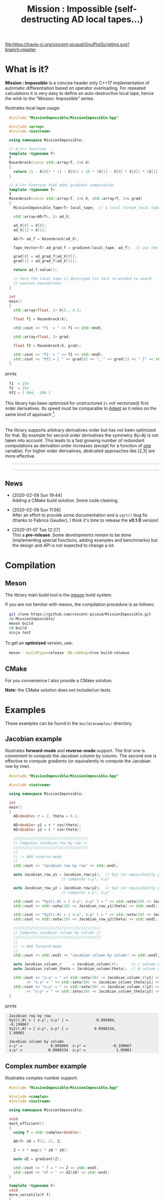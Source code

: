 #+OPTIONS: H:3 toc:t num:t \n:nil ::t |:t ^:{} -:t f:t *:t tex:t d:t tags:not-in-toc
#+HTML_HEAD_EXTRA: <style type="text/css"> blockquote {background:#EEEEEE; padding: 3px 13px}    </style>
#+HTML_HEAD_EXTRA: <style type="text/css"> pre {background:#EEEEEE; padding: 3px 13px}    </style>
#+TITLE: Mission : Impossible (self-destructing AD local tapes...)

[[https://travis-ci.org/vincent-picaud/GnuPlotScript][file:https://travis-ci.org/vincent-picaud/GnuPlotScripting.svg?branch=master]]

* What is it?

  *Mission : Impossible* is a concise header only C++17 implementation of
  automatic differentiation based on operator overloading. For repeated
  calculations it is very easy to define an auto-destructive local tape,
  hence the wink to the "Mission: Impossible" series.

  [[file:figures/tape.jpeg][file:./figures/tape.jpeg]]

  Illustrates local tape usage:

  #+BEGIN_SRC sh :eval no-export :wrap "src cpp :eval never" :results output :exports results
cat $(pwd)/examples/local_tape.cpp
  #+END_SRC

  #+RESULTS:
  #+BEGIN_src cpp :eval never
  #include "MissionImpossible/MissionImpossible.hpp"

  #include <array>
  #include <iostream>

  using namespace MissionImpossible;

  // A C++ function
  template <typename T>
  T
  Rosenbrock(const std::array<T, 2>& X)
  {
    return (1 - X[0]) * (1 - X[0]) + 10 * (X[1] - X[0] * X[0]) * (X[1] - X[0] * X[0]);
  }

  // A C++ function that adds gradient computation
  template <typename T>
  T
  Rosenbrock(const std::array<T, 2>& X, std::array<T, 2>& grad)
  {
    MissionImpossible_Tape<T> local_tape;  // a local thread_local tape

    std::array<AD<T>, 2> ad_X;

    ad_X[0] = X[0];
    ad_X[1] = X[1];

    AD<T> ad_f = Rosenbrock(ad_X);

    Tape_Vector<T> ad_grad_f = gradient(local_tape, ad_f);  // use the local tape for ∇f

    grad[0] = ad_grad_f[ad_X[0]];
    grad[1] = ad_grad_f[ad_X[1]];

    return ad_f.value();

    // here the local tape is destroyed (in fact re-winded to avoid
    // useless new/delete)
  }

  int
  main()
  {
    std::array<float, 2> X{3., 4.};

    float f1 = Rosenbrock(X);

    std::cout << "f1  = " << f1 << std::endl;

    std::array<float, 2> grad;

    float f2 = Rosenbrock(X, grad);

    std::cout << "f2  = " << f2 << std::endl;
    std::cout << "∇f2 = [ " << grad[0] << ", " << grad[1] << " ]" << std::endl;
  }
  #+END_src

  prints

  #+BEGIN_SRC sh :eval no-export :wrap "src cpp :eval never" :results output :exports results
$(pwd)/build/examples/local_tape
  #+END_SRC

  #+RESULTS:
  #+BEGIN_src cpp :eval never
  f1  = 254
  f2  = 254
  ∇f2 = [ 604, -100 ]
  #+END_src

  This library has been optimized for unstructured (= not vectorized)
  first order derivatives. Its speed must be comparable to [[https://github.com/rjhogan/Adept-2][Adept]] as it
  relies on the same kind of approach [1].

  #+begin_quote
  [1], Srajer, Filip, Zuzana Kukelova, and Andrew Fitzgibbon. "A
  benchmark of selected algorithmic differentiation tools on some
  problems in computer vision and machine learning." Optimization
  Methods and Software 33.4-6 (2018): 889-906.
  #+end_quote

  The library supports arbitrary derivatives order but has not been
  optimized for that. By example for second order derivatives the
  symmetry ∂ij=∂ji is not taken into account. This leads to a fast
  growing number of redundant computations as derivation order increases
  (except for a function of _one_ variable).  For higher order
  derivatives, dedicated approaches like [2,3] are more effective.

  #+begin_quote
  [2], Wang, Mu, Assefaw Gebremedhin, and Alex Pothen. "Capitalizing on
  live variables: new algorithms for efficient Hessian computation via
  automatic differentiation." Mathematical Programming Computation 8.4
  (2016): 393-433.
  #+end_quote

  #+begin_quote
  [3], Gower, Robert Mansel, and Artur L. Gower. "Higher-order reverse
  automatic differentiation with emphasis on the third-order."
  Mathematical Programming 155.1-2 (2016): 81-103.
  #+end_quote

** News

   - [2020-02-09 Sun 19:44] \\
     Adding a CMake build solution. Some code cleaning.

   - [2020-02-09 Sun 11:56] \\
     After an effort to provide some documentation and a =sqrt()= bug fix (thanks to
     Fabrice Gaudier), I think it's time to release the *v0.1.0* version!

   - [2020-01-07 Tue 12:27] \\
     This a *pre-release*. Some developments remain to be done
     (implementing special functions, adding examples and benchmarks)
     but the design and API is not expected to change a lot.

* Compilation

** Meson 

   The library main build tool is the [[https://mesonbuild.com/][meson]] build system.

   If you are not familiar with meson, the compilation procedure is as
   follows:

   #+BEGIN_SRC sh :eval never
git clone https://github.com/vincent-picaud/MissionImpossible.git
cd MissionImpossible/
meson build
cd build
ninja test
   #+END_SRC 

   To get an *optimized* version, use:

   #+BEGIN_SRC sh :eval never
meson --buildtype=release -Db_ndebug=true build-release
   #+END_SRC

** CMake 

For you convenience I also provide a CMake solution. 

*Note:* the CMake solution does not include/run tests.

* Examples

  These examples can be found in the =build/examples/= directory.

** Jacobian example

   Illustrates *forward-mode* and *reverse-mode* support. The first one is
   convenient to compute the Jacobian column by column. The second one is
   effective to compute gradients (or equivalently to compute the
   Jacobian row by row).

   #+BEGIN_SRC sh :eval no-export :wrap "src cpp :eval never" :results output :exports results
cat $(pwd)/examples/Jacobian.cpp
   #+END_SRC

   #+RESULTS:
   #+BEGIN_src cpp :eval never
   #include "MissionImpossible/MissionImpossible.hpp"

   #include <iostream>

   using namespace MissionImpossible;

   int
   main()
   {
     AD<double> r = 2, theta = 0.1;

     AD<double> y1 = r * cos(theta);
     AD<double> y2 = r * sin(theta);

     //////////////////////////////////
     // Computes Jacobian row by row //
     //////////////////////////////////
     //
     // -> AKA reverse-mode
     //
     std::cout << "Jacobian row by row" << std::endl;

     auto Jacobian_row_y1 = Jacobian_row(y1);  // ∇y1 (or equivalently gradient(y1))
					       // computes ∂ᵣy¹, ∂ₒy¹

     auto Jacobian_row_y2 = Jacobian_row(y2);  // ∇y2 (or equivalently gradient(y2))
					       // computes ∂ᵣy², ∂ₒy²

     std::cout << "∇y1(r,θ) = [ ∂ᵣy¹, ∂ₒy¹ ] = " << std::setw(20) << Jacobian_row_y1[r] << ", ";
     std::cout << std::setw(20) << Jacobian_row_y1[theta] << std::endl;

     std::cout << "∇y2(r,θ) = [ ∂ᵣy², ∂ₒy² ] = " << std::setw(20) << Jacobian_row_y2[r] << ", ";
     std::cout << std::setw(20) << Jacobian_row_y2[theta] << std::endl;

     ////////////////////////////////////////
     // Computes Jacobian column by column //
     ////////////////////////////////////////
     //
     // -> AKA forward-mode
     //
     std::cout << std::endl << "Jacobian column by column" << std::endl;

     auto Jacobian_column_r     = Jacobian_column(r);      // r column computes ∂ᵣy¹, ∂ᵣy²
     auto Jacobian_column_theta = Jacobian_column(theta);  // θ column compules ∂ₒy¹, ∂ₒy²

     std::cout << "∂ᵣy¹ = " << std::setw(20) << Jacobian_column_r[y1] << "\t"
	       << "∂ᵣy² = " << std::setw(20) << Jacobian_column_theta[y1] << std::endl;
     std::cout << "∂ₒy¹ = " << std::setw(20) << Jacobian_column_r[y2] << "\t"
	       << "∂ₒy² = " << std::setw(20) << Jacobian_column_theta[y2] << std::endl;
   }
   #+END_src

   prints

   #+BEGIN_SRC sh :eval no-export :wrap "example" :results output :exports results
$(pwd)/build/examples/Jacobian
   #+END_SRC

   #+RESULTS:
   #+BEGIN_example
   Jacobian row by row
   ∇y1(r,θ) = [ ∂ᵣy¹, ∂ₒy¹ ] =             0.995004,            -0.199667
   ∇y2(r,θ) = [ ∂ᵣy², ∂ₒy² ] =            0.0998334,              1.99001

   Jacobian column by column
   ∂ᵣy¹ =             0.995004	∂ᵣy² =            -0.199667
   ∂ₒy¹ =            0.0998334	∂ₒy² =              1.99001
   #+END_example


** Complex number example

   Illustrates complex number support:

   #+BEGIN_SRC sh :eval no-export :wrap "src cpp :eval never" :results output :exports results
cat $(pwd)/examples/ad_complex.cpp
   #+END_SRC

   #+RESULTS:
   #+BEGIN_src cpp :eval never
   #include "MissionImpossible/MissionImpossible.hpp"

   #include <complex>
   #include <iostream>

   using namespace MissionImpossible;

   void
   most_efficient()
   {
     using T = std::complex<double>;

     AD<T> z0 = T(1, 2), Z;

     Z = 4 * exp(2 * z0 * z0);

     auto dZ = gradient(Z);

     std::cout << " f = " << Z << std::endl;
     std::cout << "df = " << dZ[z0] << std::endl;
   }

   template <typename F>
   void
   more_versatile(F f)
   {
     AD<double> x(1), y(2);
     std::complex<AD<double>> z0(x, y), Z;

     Z = f(z0);

     AD<double> u = Z.real(), v = Z.imag();

     const auto grad_u = gradient(u);

     // assumes that Z is holomorph
     //
     std::cout << " f = " << Z << std::endl;
     std::cout << "df = " << grad_u[x] << ", ";
     std::cout << -grad_u[y] << std::endl;

     // Cauchy-Riemann
     //
     const auto grad_v = gradient(v);

     std::cout << "--> Cauchy-Riemann check:" << std::endl;
     std::cout << grad_u[x] << " ?= " << grad_v[y] << std::endl;
     std::cout << grad_u[y] << " ?= " << -grad_v[x] << std::endl;
   }

   int
   main()
   {
     std::cout << "          f1:   " << std::endl;
     most_efficient();

     //================

     auto f_holomorph     = [](const auto& z) { return 4 * exp(2 * z * z); };
     auto f_not_holomorph = [](const auto& z) { return sqrt(z * conj(z)); };

     std::cout << std::endl << "Holomorph f1:   " << std::endl;
     more_versatile(f_holomorph);

     std::cout << std::endl << "Not holomorph f2: " << std::endl;
     more_versatile(f_not_holomorph);
   }
   #+END_src

   prints:

   #+BEGIN_SRC sh :eval no-export :wrap "example" :results output :exports results
$(pwd)/build/examples/ad_complex
   #+END_SRC

   #+RESULTS:
   #+BEGIN_example
	     f1:   
    f = (-0.00144263,+0.0098095)
   df = (-0.0842465,+0.0276969)

   Holomorph f1:   
    f = (-0.00144263,+0.0098095)
   df = -0.0842465, +0.0276969
   --> Cauchy-Riemann check:
   -0.0842465 ?= -0.0842465
   -0.0276969 ?= -0.0276969

   Not holomorph f2: 
    f = (+2.23607,+0)
   df = +0.447214, -0.894427
   --> Cauchy-Riemann check:
   +0.447214 ?= +0
   +0.894427 ?= -0
   #+END_example

** Hessian action Hv, directional derivatives

   Illustrates Hessian action Hv=∇ <∇f,v> computation:

   #+BEGIN_SRC sh :eval no-export :wrap "src cpp :eval never" :results output :exports results
cat $(pwd)/examples/Hv.cpp
   #+END_SRC

   #+RESULTS:
   #+BEGIN_src cpp :eval never
   #include "MissionImpossible/MissionImpossible.hpp"

   using namespace MissionImpossible;

   int
   main()
   {
     AD<AD<double>> x0(3), x1(4), y;

     y = (1 - x0) * (1 - x0) + 10 * (x1 - x0 * x0) * (x1 - x0 * x0);

     std::cout << "f = " << y << std::endl;

     auto y_gradient = gradient(y);  // Computes ∇f

     std::cout << "∇f= " << y_gradient[x0] << ", ";
     std::cout << y_gradient[x1] << std::endl;

     AD<double> z;

     double v0(5), v1(6);

     z = v0 * y_gradient[x0] + v1 * y_gradient[x1];  // Computes z=<∇f,v>

     auto z_gradient = gradient(z);  // Computes Hv = ∇z = ∇ <∇f,v>

     std::cout << "Hv= " << z_gradient[x0] << ", ";
     std::cout << z_gradient[x1] << std::endl;
   }
   #+END_src

   prints

   #+BEGIN_SRC sh :eval no-export :wrap "example" :results output :exports results
$(pwd)/build/examples/Hv
   #+END_SRC

   #+RESULTS:
   #+BEGIN_example
   f = +254
   ∇f= +604, -100
   Hv= +3890, -480
   #+END_example

** Third order example 

   Illustrates nested computations support

   #+BEGIN_SRC sh :eval no-export :wrap "src cpp :eval never" :results output :exports results
cat $(pwd)/examples/nested.cpp
   #+END_SRC

   #+RESULTS:
   #+BEGIN_src cpp :eval never
   #include "MissionImpossible/MissionImpossible.hpp"

   #include <iostream>

   using namespace MissionImpossible;

   template <typename T>
   auto
   Rosenbrock(const T& x0, const T& x1)
   {
     return (1 - x0) * (1 - x0) + 10 * (x1 - x0 * x0) * (x1 - x0 * x0);
   }

   // Third order demo
   int
   main()
   {
     AD<AD<AD<double>>> x0(3), x1(4), y;

     y = Rosenbrock(x0, x1);

     auto grad = gradient(y);

     auto Hessian_x0_row = gradient(grad[x0]);
     auto Hessian_x1_row = gradient(grad[x1]);

     auto third_order_x0_x0_row = gradient(Hessian_x0_row[x0]);
     auto third_order_x0_x1_row = gradient(Hessian_x0_row[x1]);
     auto third_order_x1_x0_row = gradient(Hessian_x1_row[x0]);
     auto third_order_x1_x1_row = gradient(Hessian_x1_row[x1]);

     std::cout << "f     = " << y << std::endl;
     std::cout << std::endl;
     std::cout << "∂₀f   = " << grad[x0] << std::endl;
     std::cout << "∂₁f   = " << grad[x1] << std::endl;
     std::cout << std::endl;
     std::cout << "∂²₀₀f = " << Hessian_x0_row[x0] << std::endl;
     std::cout << "∂²₀₁f = " << Hessian_x0_row[x1] << std::endl;
     std::cout << "∂²₁₀f = " << Hessian_x1_row[x0] << std::endl;
     std::cout << "∂²₁₁f = " << Hessian_x1_row[x1] << std::endl;
     std::cout << std::endl;
     std::cout << "∂³₀₀₀f = " << third_order_x0_x0_row[x0] << std::endl;
     std::cout << "∂³₀₀₁f = " << third_order_x0_x0_row[x1] << std::endl;
     std::cout << "∂³₀₁₀f = " << third_order_x0_x1_row[x0] << std::endl;
     std::cout << "∂³₀₁₁f = " << third_order_x0_x1_row[x1] << std::endl;
     std::cout << "∂³₁₀₀f = " << third_order_x1_x0_row[x0] << std::endl;
     std::cout << "∂³₁₀₁f = " << third_order_x1_x0_row[x1] << std::endl;
     std::cout << "∂³₁₁₀f = " << third_order_x1_x1_row[x0] << std::endl;
     std::cout << "∂³₁₁₁f = " << third_order_x1_x1_row[x1] << std::endl;
   }
   #+END_src

   which prints


   #+BEGIN_SRC sh :eval no-export :wrap "example" :results output :exports results
$(pwd)/build/examples/nested
   #+END_SRC

   #+RESULTS:
   #+BEGIN_example
   f     = +254

   ∂₀f   = +604
   ∂₁f   = -100

   ∂²₀₀f = +922
   ∂²₀₁f = -120
   ∂²₁₀f = -120
   ∂²₁₁f = +20

   ∂³₀₀₀f = +720
   ∂³₀₀₁f = -40
   ∂³₀₁₀f = -40
   ∂³₀₁₁f = +0
   ∂³₁₀₀f = -40
   ∂³₁₀₁f = +0
   ∂³₁₁₀f = +0
   ∂³₁₁₁f = +0
   #+END_example

   # figures/tape.jpeg http://pixorblog.files.wordpress.com/2020/01/tape.jpeg
   # ./figures/tape.jpeg http://pixorblog.files.wordpress.com/2020/01/tape-1.jpeg

* Documentation, how to use this library

  This part focuses on the things to know to properly use this library.

** AD types

   To compute derivatives you must use =AD<T>= types in place of the usual
   =T= types (where =T= represents a real type like =float= or =double=):
   - =AD<T>= for first order derivatives
   - =AD<AD<T>>= for second order derivatives
   - =AD<AD<AD<T>>>= for third order derivatives
   - ...

   *Note:* you must *always* initialize =AD<T>= variables before using them (in
   order to register them in the tape).

   *Example:*

   #+BEGIN_SRC sh :eval no-export :wrap "src cpp :eval never" :results output :exports results
cat $(pwd)/examples/doc/ad.cpp
   #+END_SRC

   #+RESULTS:
   #+BEGIN_src cpp :eval never
   #include "MissionImpossible/MissionImpossible.hpp"

   using namespace MissionImpossible;

   int
   main()
   {
     // GOOD
     //================
     AD<double> x1, y1;

     x1 = 1;       // initializes x1
     y1 = 2 * x1;  // before usage

     auto grad1 = gradient(y1);  // OK

     // BAD
     //================
     AD<double> x2, y2;

     y2 = 2 * x2;  // use of x2 without initialization
		   // triggers an assert(0) in DEBUG mode

     auto grad2 = gradient(y2); // undefined behavior
   }
   #+END_src

*** Constant scalar parameter 

    The origin of the problem is not attached to this library, by example:

    #+BEGIN_SRC sh :eval no-export :wrap "src cpp :eval never" :results output :exports results
cat $(pwd)/examples/doc/underlying_type.cpp
    #+END_SRC

    #+RESULTS:
    #+BEGIN_src cpp :eval never
    #include <vector>

    // BAD
    template <typename T>
    void
    scale_v1(const T scalar, std::vector<T>& v)
    {
      // version 1
    }

    // GOOD
    template <typename T>
    void
    scale_v2(const typename std::vector<T>::value_type scalar, std::vector<T>& v)
    {
      // version 2
    }

    int
    main()
    {
      std::vector<double> v(10);

      scale_v1(2, v);  // <- does not compile
		       // "...deduced conflicting types for parameter ‘T’ (‘int’ and ‘double’)..."

      scale_v2(2, v);  // <- OK
    }
    #+END_src

    The use of =typename std::vector<T>::value_type= avoids type conflict as
    now only one expression (here =std::vector<T>=) is used to deduce the
    type of T (further detail: [[https://en.cppreference.com/w/cpp/types/type_identity][cppreference: type_identity]]).

    Back to this "Mission : Impossible" library, if one wants to define a
    function that takes a *scalar* constant =10= and computes =10*x*x=, you must
    use =Underlying_Type_t= (as a emplacement of =typename
    std::vector<T>::value_type= in the previous example):

    #+BEGIN_SRC sh :eval no-export :wrap "src cpp :eval never" :results output :exports results
cat $(pwd)/examples/doc/underlying_type_2.cpp
    #+END_SRC

    #+RESULTS:
    #+BEGIN_src cpp :eval never
    #include "MissionImpossible/MissionImpossible.hpp"

    using namespace MissionImpossible;

    template <typename T>
    T
    my_function(const AD_Underlying_Type_t<T> scalar_constant, const T x)
    {
      return scalar_constant * x * x;
    }

    int
    main()
    {
      AD<AD<double>> x = 2, y;

      y = my_function(10, x);

      auto dy  = Jacobian_row(y);      // auto = Tape_Vector<AD<double>>
      auto d2y = Jacobian_row(dy[x]);  // auto = Tape_Vector<double>

      std::cout << "y   = " << y << std::endl;
      std::cout << "dy  = " << dy[x] << " dx" << std::endl;
      std::cout << "d2y = " << d2y[x] << " dx⊗dx" << std::endl;
    }
    #+END_src

    which prints:

    #+BEGIN_SRC sh :eval no-export :wrap "example" :results output :exports results
$(pwd)/build/examples/doc/underlying_type_2
    #+END_SRC

    #+RESULTS:
    #+BEGIN_example
    y   = +40
    dy  = +40 dx
    d2y = +20 dx⊗dx
    #+END_example

*** =underlying_value()=

    Maybe the last function to know, but to use with care (as it shortcuts the flow of 
    tape recording), is =underlying_value()=. This function
    returns the underlying stored value. By example:

    #+BEGIN_SRC sh :eval no-export :wrap "src cpp :eval never" :results output :exports results
cat $(pwd)/examples/doc/underlying_value.cpp
    #+END_SRC

    #+RESULTS:
    #+BEGIN_src cpp :eval never
    #include "MissionImpossible/MissionImpossible.hpp"

    using namespace MissionImpossible;

    int
    main()
    {
      AD<AD<double>> x = 2, y;

      y = 10 * x * x;

      auto dy  = Jacobian_row(y);      // auto = Tape_Vector<AD<double>>
      auto d2y = Jacobian_row(dy[x]);  // auto = Tape_Vector<double>

      double value_y   = underlying_value(y);
      double value_dy  = underlying_value(dy[x]);
      double value_d2y = underlying_value(d2y[x]);

      std::cout << "y   = " << value_y << std::endl;
      std::cout << "dy  = " << value_dy << " dx" << std::endl;
      std::cout << "d2y = " << value_d2y << " dx⊗dx" << std::endl;
    }
    #+END_src

    #+BEGIN_SRC sh :eval no-export :wrap "example" :results output :exports results
$(pwd)/build/examples/doc/underlying_value
    #+END_SRC

    #+RESULTS:
    #+BEGIN_example
    y   = 40
    dy  = 40 dx
    d2y = 20 dx⊗dx
    #+END_example

** Computing derivatives

   A differential evaluated at point X, dfₓ is a linear application
   that can be represented (given basis) by a matrix (also known as
   Jacobian) of components ∂ⱼfⁱ where i denotes rows and j columns.
   You can compute the Jacobian:
   - row by row using the =Jacobian_row()= function (fix i and compute ∂ⱼfⁱ
     for all j)
   - column by column using the =Jacobian_column()= (fix j and compute ∂ⱼfⁱ
     for all i)

   *Note:* in applications we often encounter real functions. In that case
   there is only one row and the (total) differential is simply 

   dfₓ=Σ ∂ᵢf dxⁱ

   It is clearly better to compute df row by row as we
   only have one row. We get a "row vector" that can be used to
   represent the gradient of f ("column vector", denoted by ∇fₓ):

   dfₓ.h = <∇fₓ,h>

   That is the reason why there is an alias of the =Jacobian_row()=
   function which is =gradient()=.

   *Example:* (I just reproduced the already given Jacobian example).

   #+BEGIN_SRC sh :eval no-export :wrap "src cpp :eval never" :results output :exports results
cat $(pwd)/examples/doc/Jacobian.cpp
   #+END_SRC

   #+RESULTS:
   #+BEGIN_src cpp :eval never
   #include "MissionImpossible/MissionImpossible.hpp"

   #include <iostream>

   using namespace MissionImpossible;

   int
   main()
   {
     AD<double> r = 2, theta = 0.1;

     AD<double> y1 = r * cos(theta);
     AD<double> y2 = r * sin(theta);

     //////////////////////////////////
     // Computes Jacobian row by row //
     //////////////////////////////////
     //
     // -> AKA reverse-mode
     //
     std::cout << "Jacobian row by row" << std::endl;

     auto Jacobian_row_y1 = Jacobian_row(y1);  // ∇y1 (or equivalently gradient(y1))
					       // computes ∂ᵣy¹, ∂ₒy¹

     auto Jacobian_row_y2 = Jacobian_row(y2);  // ∇y2 (or equivalently gradient(y2))
					       // computes ∂ᵣy², ∂ₒy²

     std::cout << "∇y1(r,θ) = [ ∂ᵣy¹, ∂ₒy¹ ] = " << std::setw(20) << Jacobian_row_y1[r] << ", ";
     std::cout << std::setw(20) << Jacobian_row_y1[theta] << std::endl;

     std::cout << "∇y2(r,θ) = [ ∂ᵣy², ∂ₒy² ] = " << std::setw(20) << Jacobian_row_y2[r] << ", ";
     std::cout << std::setw(20) << Jacobian_row_y2[theta] << std::endl;

     ////////////////////////////////////////
     // Computes Jacobian column by column //
     ////////////////////////////////////////
     //
     // -> AKA forward-mode
     //
     std::cout << std::endl << "Jacobian column by column" << std::endl;

     auto Jacobian_column_r     = Jacobian_column(r);      // r column computes ∂ᵣy¹, ∂ᵣy²
     auto Jacobian_column_theta = Jacobian_column(theta);  // θ column compules ∂ₒy¹, ∂ₒy²

     std::cout << "∂ᵣy¹ = " << std::setw(20) << Jacobian_column_r[y1] << "\t"
	       << "∂ᵣy² = " << std::setw(20) << Jacobian_column_theta[y1] << std::endl;
     std::cout << "∂ₒy¹ = " << std::setw(20) << Jacobian_column_r[y2] << "\t"
	       << "∂ₒy² = " << std::setw(20) << Jacobian_column_theta[y2] << std::endl;
   }
   #+END_src

   #+BEGIN_SRC sh :eval no-export :wrap "example" :results output :exports results
$(pwd)/build/examples/doc/Jacobian
   #+END_SRC

   #+RESULTS:
   #+BEGIN_example
   Jacobian row by row
   ∇y1(r,θ) = [ ∂ᵣy¹, ∂ₒy¹ ] =             0.995004,            -0.199667
   ∇y2(r,θ) = [ ∂ᵣy², ∂ₒy² ] =            0.0998334,              1.99001

   Jacobian column by column
   ∂ᵣy¹ =             0.995004	∂ᵣy² =            -0.199667
   ∂ₒy¹ =            0.0998334	∂ₒy² =              1.99001
   #+END_example

   *Note:* there are also variants of the =Jacobian_row()= and
   =Jacobian_column()= that use local tape. In that case have a look at the "local tape" section and use:

   #+BEGIN_SRC cpp :eval never 
MissionImpossible_Tape<double> local_tape;

// ... computations ...

auto row_by_row       = Jacobian_row(local_tape, y1);  // or equivalently gradient(local_tape,y1)
auto column_by_column = Jacobian_column(local_tape, r);
   #+END_SRC

** Tape 

   A =local_thread= tape is globally stored. You can access it by:

   #+BEGIN_SRC cpp :eval never 

tape<T>();          // returns a reference Tape<T>& to the tape associated to AD<T>
tape<AD<T>>();      // returns a reference Tape<T>& to the tape associated to AD<AD<T>>
tape<AD<AD<T>>>();  // returns a reference Tape<T>& to the tape associated to AD<AD<AD<T>>>
                    // etc...
   #+END_SRC

   From the library user perspective, you can use these methods:

   - =statement_size()=: returns the number of statements (= number of
     expresisons + number of declared =AD<T>= variables).
   - =memory_size()=: used memory to store all the statements
   - =allocated_memory_size()=: preallocated memory 

   - =reset()= rewind the tape at the beginning, do not release currently
     allocated tape memory. *Attention*: this *invalidates* all previously
     declared =AD<T>= variable.
   - =clear()= rewind the tape at the beginning and release allocated
     memory. *Attention*: this *invalidates* all previously declared =AD<T>=
     variable.

   #+BEGIN_SRC sh :eval no-export :wrap "src cpp :eval never" :results output :exports results
cat $(pwd)/examples/doc/tape_info.cpp
   #+END_SRC

   #+RESULTS:
   #+BEGIN_src cpp :eval never
   #include "MissionImpossible/MissionImpossible.hpp"

   using namespace MissionImpossible;

   int
   main()
   {
     auto print_tape_size = [](auto msg) {
       std::cout << std::endl << ">>> " << msg << std::endl;
       std::cout << "statements                : " << tape<double>().statement_size() << std::endl;
       std::cout << "memory           (kBytes) : " << tape<double>().memory_size()/1024 << std::endl;
       std::cout << "allocated memory (kBytes) : " << tape<double>().allocated_memory_size()/1024 << std::endl;
     };

     print_tape_size("Initial tape state (contains a small amount of preallocated memory)");

     for (size_t i = 1; i < 1000; ++i)
     {
       AD<double> x0 = 2, x1 = 3, y;

       y = 4 * x0 + 2 * x1;
     }

     print_tape_size("Final tape state (tape has allocated some fresh memory)");

     tape<double>().reset();
     print_tape_size("after tape.reset() (the extra allocated memory is not released)");

     tape<double>().clear();
     print_tape_size("after tape.clear() (releases extra memory and starts with a new tape)");
   }
   #+END_src

   #+BEGIN_SRC sh :eval no-export :wrap "example" :results output :exports results
$(pwd)/build/examples/doc/tape_info
   #+END_SRC

   #+RESULTS:
   #+BEGIN_example

   >>> Initial tape state (contains a small amount of preallocated memory)
   statements                : 0
   memory           (kBytes) : 0
   allocated memory (kBytes) : 24

   >>> Final tape state (tape has allocated some fresh memory)
   statements                : 2997
   memory           (kBytes) : 54
   allocated memory (kBytes) : 64

   >>> after tape.reset() (the extra allocated memory is not released)
   statements                : 0
   memory           (kBytes) : 0
   allocated memory (kBytes) : 64

   >>> after tape.clear() (releases extra memory and starts with a new tape)
   statements                : 0
   memory           (kBytes) : 0
   allocated memory (kBytes) : 24
   #+END_example

** Local Tape

   If you want to do local computations and release tape memory afterward
   you can use a local tape. 

   #+BEGIN_SRC sh :eval no-export :wrap "src cpp :eval never" :results output :exports results
cat $(pwd)/examples/doc/local_tape_memory.cpp
   #+END_SRC

   #+RESULTS:
   #+BEGIN_src cpp :eval never
   #include "MissionImpossible/MissionImpossible.hpp"

   using namespace MissionImpossible;

   int
   main()
   {
     auto print_tape_size = [](auto msg) {
       std::cout << std::endl << ">>> " << msg << std::endl;
       std::cout << "statements : " << tape<double>().statement_size() << std::endl;
       std::cout << "memory     : " << tape<double>().memory_size() << std::endl;
     };

     print_tape_size("Initial tape state");

     AD<double> x0 = 2, x1 = 3, y;

     y = 4 * x0 + 2 * x1;

     auto grad = gradient(y);

     std::cout << std::endl
	       << "f: " << y << ", grad: [ " << grad[x0] << ", " << grad[x1] << " ]" << std::endl;

     print_tape_size("Final tape state");

     std::cout  << std::endl << "[[ Same computation but using a local tape ]]" << std::endl;

     print_tape_size("Initial tape state");

     {
       MissionImpossible_Tape<double> local_tape;

       AD<double> x0 = 2, x1 = 3, y;

       y = 4 * x0 + 2 * x1;

       auto grad = gradient(local_tape, y);  // <- here gradient use the local_tape

       std::cout << std::endl
		 << "f: " << y << ", grad: [ " << grad[x0] << ", " << grad[x1] << " ]" << std::endl;
     }

     print_tape_size("Final tape state (global tape state has not changed)");
   }
   #+END_src


   #+BEGIN_SRC sh :eval no-export :wrap "example" :results output :exports results
$(pwd)/build/examples/doc/local_tape_memory
   #+END_SRC

   #+RESULTS:
   #+BEGIN_example

   >>> Initial tape state
   statements : 0
   memory     : 8

   f: +14, grad: [ +4, +2 ]

   >>> Final tape state
   statements : 3
   memory     : 64

   [[ Same computation but using a local tape ]]

   >>> Initial tape state
   statements : 3
   memory     : 64

   f: +14, grad: [ +4, +2 ]

   >>> Final tape state (global tape state has not changed)
   statements : 3
   memory     : 64
   #+END_example


   If you use a local tape you must take care of only
   using =AD<T>= declared in the scope of this local tape. By example:

   #+BEGIN_SRC sh :eval no-export :wrap "src cpp :eval never" :results output :exports results
cat $(pwd)/examples/doc/local_tape.cpp
   #+END_SRC

   #+RESULTS:
   #+BEGIN_src cpp :eval never
   #include "MissionImpossible/MissionImpossible.hpp"

   using namespace MissionImpossible;

   int
   main()
   {
     // GOOD
     //================
     {
       MissionImpossible_Tape<double> local_tape;

       AD<double> x0 = 2, x1 = 3, y;

       y = 4 * x0 + 2 * x1;

       auto grad = gradient(local_tape, y);
     }

     // GOOD
     //================
     AD<double> a = 1;  // Ok, as "a" is not used in local_tape scope

     {
       MissionImpossible_Tape<double> local_tape;

       AD<double> x0 = 2, x1 = 3, y;

       y = 4 * x0 + 2 * x1;

       auto grad = gradient(local_tape, y);
     }

     //  BAD
     //================
     {
       MissionImpossible_Tape<double> local_tape;

       AD<double> x0 = 2, x1 = 3, y;

       y = 4 * x0 + 2 * x1 + a;  // BAD: "a" was not declared in the tape scope

       auto grad = gradient(local_tape, y);  // Undefined behavior. In
					     // DEBUG mode triggers an
					     // assert(0)
     }
   }
   #+END_src

   *Note:* local tapes can be nested too (but you still have to respect
   variable scopes!).


